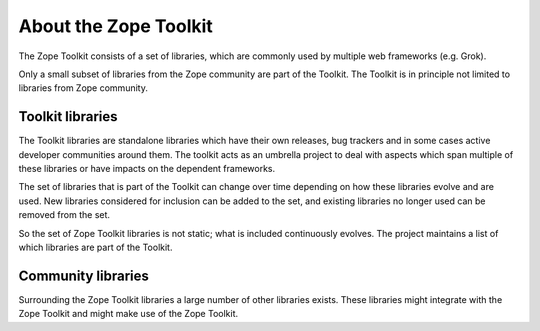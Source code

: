 About the Zope Toolkit
======================

The Zope Toolkit consists of a set of libraries, which are commonly used
by multiple web frameworks (e.g. Grok).

Only a small subset of libraries from the Zope community are part of the
Toolkit. The Toolkit is in principle not limited to libraries from Zope
community.

Toolkit libraries
-----------------

The Toolkit libraries are standalone libraries which have their own releases,
bug trackers and in some cases active developer communities around them. The
toolkit acts as an umbrella project to deal with aspects which span multiple
of these libraries or have impacts on the dependent frameworks.

The set of libraries that is part of the Toolkit can change over time depending
on how these libraries evolve and are used. New libraries considered for
inclusion can be added to the set, and existing libraries no longer used can be
removed from the set.

So the set of Zope Toolkit libraries is not static; what is included
continuously evolves. The project maintains a list of which libraries are part
of the Toolkit.

Community libraries
-------------------

Surrounding the Zope Toolkit libraries a large number of other libraries exists.
These libraries might integrate with the Zope Toolkit and might make use of the
Zope Toolkit.
